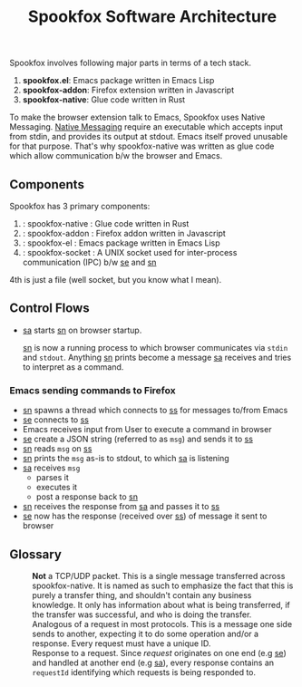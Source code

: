 #+title: Spookfox Software Architecture

Spookfox involves following major parts in terms of a tech stack.

1. *spookfox.el*: Emacs package written in Emacs Lisp
2. *spookfox-addon*: Firefox extension written in Javascript
3. *spookfox-native*: Glue code written in Rust

To make the browser extension talk to Emacs, Spookfox uses Native Messaging.
[[https://developer.mozilla.org/en-US/docs/Mozilla/Add-ons/WebExtensions/Native_messaging][Native Messaging]] require an executable which accepts input from stdin, and
provides its output at stdout. Emacs itself proved unusable for that purpose.
That's why spookfox-native was written as glue code which allow communication
b/w the browser and Emacs.

** Components

Spookfox has 3 primary components:

1. <<sn>> : spookfox-native : Glue code written in Rust
2. <<sa>> : spookfox-addon : Firefox addon written in Javascript
3. <<se>> : spookfox-el : Emacs package written in Emacs Lisp
4. <<ss>> : spookfox-socket : A UNIX socket used for inter-process communication
   (IPC) b/w [[se]] and [[sn]]

4th is just a file (well socket, but you know what I mean).

** Control Flows

- [[sa]] starts [[sn]] on browser startup.

  [[sn]] is now a running process to which browser communicates via =stdin= and
  =stdout=. Anything [[sn]] prints become a message [[sa]] receives and tries to
  interpret as a command.

*** Emacs sending commands to Firefox

- [[sn]] spawns a thread which connects to [[ss]] for messages to/from Emacs
- [[se]] connects to [[ss]]
- Emacs receives input from User to execute a command in browser
- [[se]] create a JSON string (referred to as =msg=) and sends it to [[ss]]
- [[sn]] reads =msg= on [[ss]]
- [[sn]] prints the =msg= as-is to stdout, to which [[sa]] is listening
- [[sa]] receives =msg=
  - parses it
  - executes it
  - post a response back to [[sn]]
- [[sn]] receives the response from [[sa]] and passes it to [[ss]]
- [[se]] now has the response (received over [[ss]]) of message it sent to browser

** Glossary

- <<Packet>> :: *Not* a TCP/UDP packet. This is a single message transferred
  across spookfox-native. It is named as such to emphasize the fact that this is
  purely a transfer thing, and shouldn't contain any business knowledge. It only
  has information about what is being transferred, if the transfer was
  successful, and who is doing the transfer.
- <<Request>> :: Analogous of a request in most protocols. This is a message one
  side sends to another, expecting it to do some operation and/or a response.
  Every request must have a unique ID.
- <<Response>> :: Response to a request. Since [[request]] originates on one end
  (e.g [[se]]) and handled at another end (e.g [[sa]]), every response contains an
  =requestId= identifying which requests is being responded to.
